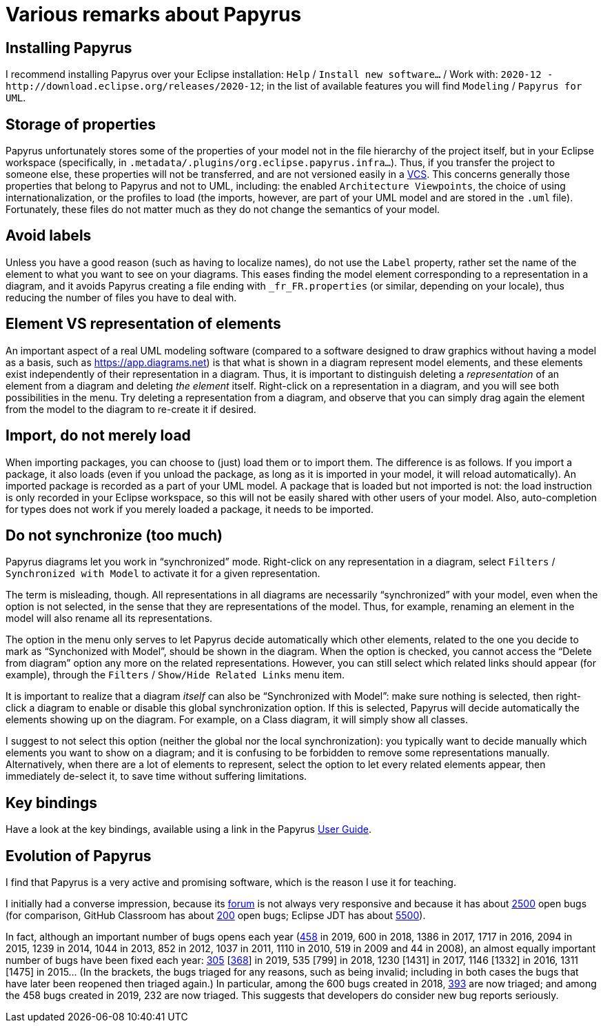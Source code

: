 = Various remarks about Papyrus

[[Install]]
== Installing Papyrus
I recommend installing Papyrus over your Eclipse installation: `Help` / `Install new software…` / Work with: `2020-12 - +http://download.eclipse.org/releases/2020-12+`; in the list of available features you will find `Modeling` / `Papyrus for UML`.

== Storage of properties
Papyrus unfortunately stores some of the properties of your model not in the file hierarchy of the project itself, but in your Eclipse workspace (specifically, in `.metadata/.plugins/org.eclipse.papyrus.infra…`). Thus, if you transfer the project to someone else, these properties will not be transferred, and are not versioned easily in a https://en.wikipedia.org/wiki/Version_control[VCS]. This concerns generally those properties that belong to Papyrus and not to UML, including: the enabled `Architecture Viewpoints`, the choice of using internationalization, or the profiles to load (the imports, however, are part of your UML model and are stored in the `.uml` file). Fortunately, these files do not matter much as they do not change the semantics of your model.

== Avoid labels
Unless you have a good reason (such as having to localize names), do not use the `Label` property, rather set the name of the element to what you want to see on your diagrams. This eases finding the model element corresponding to a representation in a diagram, and it avoids Papyrus creating a file ending with `_fr_FR.properties` (or similar, depending on your locale), thus reducing the number of files you have to deal with.

[[Representation]]
== Element VS representation of elements
An important aspect of a real UML modeling software (compared to a software designed to draw graphics without having a model as a basis, such as https://app.diagrams.net) is that what is shown in a diagram represent model elements, and these elements exist independently of their representation in a diagram. Thus, it is important to distinguish deleting a _representation_ of an element from a diagram and deleting _the element_ itself. Right-click on a representation in a diagram, and you will see both possibilities in the menu. Try deleting a representation from a diagram, and observe that you can simply drag again the element from the model to the diagram to re-create it if desired.

[[Import]]
== Import, do not merely load
When importing packages, you can choose to (just) load them or to import them. The difference is as follows. If you import a package, it also loads (even if you unload the package, as long as it is imported in your model, it will reload automatically). An imported package is recorded as a part of your UML model. A package that is loaded but not imported is not: the load instruction is only recorded in your Eclipse workspace, so this will not be easily shared with other users of your model. Also, auto-completion for types does not work if you merely loaded a package, it needs to be imported. 

[[Synchronization]]
== Do not synchronize (too much)
Papyrus diagrams let you work in “synchronized” mode. Right-click on any representation in a diagram, select `Filters` / `Synchronized with Model` to activate it for a given representation. 

The term is misleading, though. All representations in all diagrams are necessarily “synchronized” with your model, even when the option is not selected, in the sense that they are representations of the model. Thus, for example, renaming an element in the model will also rename all its representations.

The option in the menu only serves to let Papyrus decide automatically which other elements, related to the one you decide to mark as “Synchonized with Model”, should be shown in the diagram. When the option is checked, you cannot access the “Delete from diagram” option any more on the related representations. However, you can still select which related links should appear (for example), through the `Filters` / `Show/Hide Related Links` menu item.

It is important to realize that a diagram _itself_ can also be “Synchronized with Model”: make sure nothing is selected, then right-click a diagram to enable or disable this global synchronization option. If this is selected, Papyrus will decide automatically the elements showing up on the diagram. For example, on a Class diagram, it will simply show all classes.

I suggest to not select this option (neither the global nor the local synchronization):
you typically want to decide manually which elements you want to show on a diagram;
and it is confusing to be forbidden to remove some representations manually. 
Alternatively, when there are a lot of elements to represent, select the option to let every related elements appear, then immediately de-select it, to save time without suffering limitations.

== Key bindings
Have a look at the key bindings, available using a link in the Papyrus https://wiki.eclipse.org/Papyrus_User_Guide[User Guide].

== Evolution of Papyrus
I find that Papyrus is a very active and promising software, which is the reason I use it for teaching. 

I initially had a converse impression, because its https://www.eclipse.org/forums/index.php/f/121/[forum] is not always very responsive and because it has about https://bugs.eclipse.org/bugs/buglist.cgi?product=Papyrus&limit=0&bug_status=UNCONFIRMED&bug_status=NEW&bug_status=ASSIGNED&bug_status=REOPENED[2500] open bugs (for comparison, GitHub Classroom has about https://github.com/education/classroom/issues[200] open bugs; Eclipse JDT has about https://bugs.eclipse.org/bugs/buglist.cgi?product=JDT&limit=0&bug_status=UNCONFIRMED&bug_status=NEW&bug_status=ASSIGNED&bug_status=REOPENED[5500]). 

In fact, although an important number of bugs opens each year (https://bugs.eclipse.org/bugs/buglist.cgi?product=Papyrus&limit=0&chfield=%5BBug%20creation%5D&chfieldfrom=2019-01-01&chfieldto=2019-12-31[458] in 2019, 600 in 2018, 1386 in 2017, 1717 in 2016, 2094 in 2015, 1239 in 2014, 1044 in 2013, 852 in 2012, 1037 in 2011, 1110 in 2010, 519 in 2009 and 44 in 2008), an almost equally important number of bugs have been fixed each year: https://bugs.eclipse.org/bugs/buglist.cgi?product=Papyrus&limit=0&bug_status=RESOLVED&bug_status=VERIFIED&bug_status=CLOSED&chfield=resolution&chfieldvalue=FIXED&chfieldfrom=2019-01-01&chfieldto=2019-12-31[305] [https://bugs.eclipse.org/bugs/buglist.cgi?product=Papyrus&bug_status=RESOLVED&bug_status=VERIFIED&bug_status=CLOSED&j_top=OR&f4=OP&j4=AND_G&f5=bug_status&f6=bug_status&f7=bug_status&o5=changedto&o6=changedafter&o7=changedbefore&v5=RESOLVED&v6=2019-01-01&v7=2019-12-31&f8=CP&f9=OP&j9=AND_G&f10=bug_status&f11=bug_status&f12=bug_status&o10=changedto&o11=changedafter&o12=changedbefore&v10=VERIFIED&v11=2019-01-01&v12=2019-12-31&f13=CP&f14=OP&j14=AND_G&f15=bug_status&f16=bug_status&f17=bug_status&o15=changedto&o16=changedafter&o17=changedbefore&v15=CLOSED&v16=2019-01-01&v17=2019-12-31&f18=CP[368]] in 2019, 535 [799] in 2018, 1230 [1431] in 2017, 1146 [1332] in 2016, 1311 [1475] in 2015… (In the brackets, the bugs triaged for any reasons, such as being invalid; including in both cases the bugs that have later been reopened then triaged again.)
In particular, among the 600 bugs created in 2018, https://bugs.eclipse.org/bugs/buglist.cgi?product=Papyrus&limit=0&bug_status=RESOLVED&bug_status=VERIFIED&bug_status=CLOSED&chfield=%5BBug%20creation%5D&chfieldfrom=2018-01-01&chfieldto=2018-12-31[393] are now triaged; and among the 458 bugs created in 2019, 232 are now triaged. This suggests that developers do consider new bug reports seriously.

